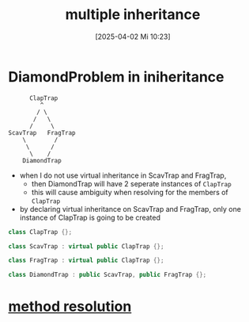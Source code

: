 :PROPERTIES:
:ID:       e8572142-12d5-4245-bbe2-d6564fe8451f
:END:
#+title: multiple inheritance
#+date: [2025-04-02 Mi 10:23]
#+startup: overview

* DiamondProblem in iniheritance
#+begin_src
      ClapTrap
         ^
        / \
       /   \
      /     \
ScavTrap   FragTrap
    \        /
     \      /
      \    /
    DiamondTrap
#+end_src
- when I do not use virtual inheritance in ScavTrap and FragTrap,
  - then DiamondTrap will have 2 seperate instances of =ClapTrap=
  - this will cause ambiguity when resolving for the members of =ClapTrap=

- by declaring virtual inheritance on ScavTrap and FragTrap, only one instance of ClapTrap is going to be created

#+begin_src cpp
class ClapTrap {};

class ScavTrap : virtual public ClapTrap {};

class FragTrap : virtual public ClapTrap {};

class DiamondTrap : public ScavTrap, public FragTrap {};
#+end_src

* [[id:001795f6-927f-4b75-84d4-d5247d4cdfbb][method resolution]]
